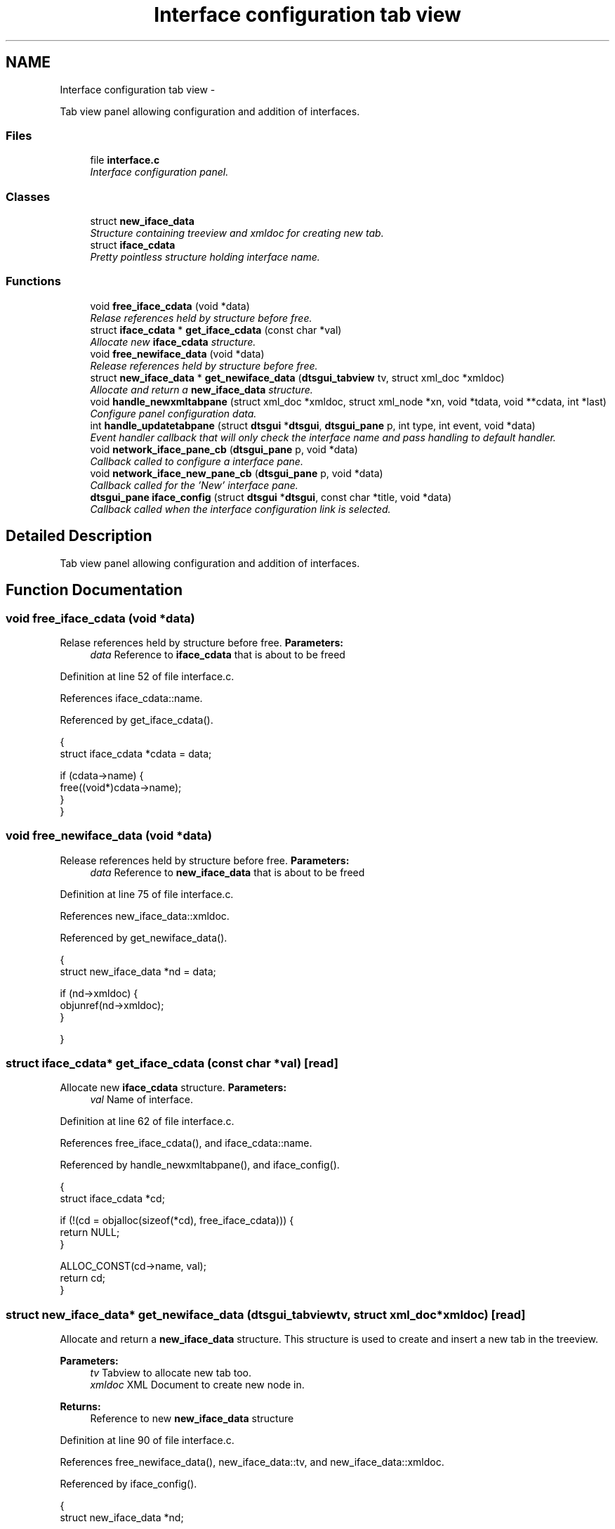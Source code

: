 .TH "Interface configuration tab view" 3 "Fri Oct 11 2013" "Version 0.00" "DTS Application wxWidgets GUI Library" \" -*- nroff -*-
.ad l
.nh
.SH NAME
Interface configuration tab view \- 
.PP
Tab view panel allowing configuration and addition of interfaces\&.  

.SS "Files"

.in +1c
.ti -1c
.RI "file \fBinterface\&.c\fP"
.br
.RI "\fIInterface configuration panel\&. \fP"
.in -1c
.SS "Classes"

.in +1c
.ti -1c
.RI "struct \fBnew_iface_data\fP"
.br
.RI "\fIStructure containing treeview and xmldoc for creating new tab\&. \fP"
.ti -1c
.RI "struct \fBiface_cdata\fP"
.br
.RI "\fIPretty pointless structure holding interface name\&. \fP"
.in -1c
.SS "Functions"

.in +1c
.ti -1c
.RI "void \fBfree_iface_cdata\fP (void *data)"
.br
.RI "\fIRelase references held by structure before free\&. \fP"
.ti -1c
.RI "struct \fBiface_cdata\fP * \fBget_iface_cdata\fP (const char *val)"
.br
.RI "\fIAllocate new \fBiface_cdata\fP structure\&. \fP"
.ti -1c
.RI "void \fBfree_newiface_data\fP (void *data)"
.br
.RI "\fIRelease references held by structure before free\&. \fP"
.ti -1c
.RI "struct \fBnew_iface_data\fP * \fBget_newiface_data\fP (\fBdtsgui_tabview\fP tv, struct xml_doc *xmldoc)"
.br
.RI "\fIAllocate and return a \fBnew_iface_data\fP structure\&. \fP"
.ti -1c
.RI "void \fBhandle_newxmltabpane\fP (struct xml_doc *xmldoc, struct xml_node *xn, void *tdata, void **cdata, int *last)"
.br
.RI "\fIConfigure panel configuration data\&. \fP"
.ti -1c
.RI "int \fBhandle_updatetabpane\fP (struct \fBdtsgui\fP *\fBdtsgui\fP, \fBdtsgui_pane\fP p, int type, int event, void *data)"
.br
.RI "\fIEvent handler callback that will only check the interface name and pass handling to default handler\&. \fP"
.ti -1c
.RI "void \fBnetwork_iface_pane_cb\fP (\fBdtsgui_pane\fP p, void *data)"
.br
.RI "\fICallback called to configure a interface pane\&. \fP"
.ti -1c
.RI "void \fBnetwork_iface_new_pane_cb\fP (\fBdtsgui_pane\fP p, void *data)"
.br
.RI "\fICallback called for the 'New' interface pane\&. \fP"
.ti -1c
.RI "\fBdtsgui_pane\fP \fBiface_config\fP (struct \fBdtsgui\fP *\fBdtsgui\fP, const char *title, void *data)"
.br
.RI "\fICallback called when the interface configuration link is selected\&. \fP"
.in -1c
.SH "Detailed Description"
.PP 
Tab view panel allowing configuration and addition of interfaces\&. 


.SH "Function Documentation"
.PP 
.SS "void free_iface_cdata (void *data)"

.PP
Relase references held by structure before free\&. \fBParameters:\fP
.RS 4
\fIdata\fP Reference to \fBiface_cdata\fP that is about to be freed 
.RE
.PP

.PP
Definition at line 52 of file interface\&.c\&.
.PP
References iface_cdata::name\&.
.PP
Referenced by get_iface_cdata()\&.
.PP
.nf
                                  {
    struct iface_cdata *cdata = data;

    if (cdata->name) {
        free((void*)cdata->name);
    }
}
.fi
.SS "void free_newiface_data (void *data)"

.PP
Release references held by structure before free\&. \fBParameters:\fP
.RS 4
\fIdata\fP Reference to \fBnew_iface_data\fP that is about to be freed 
.RE
.PP

.PP
Definition at line 75 of file interface\&.c\&.
.PP
References new_iface_data::xmldoc\&.
.PP
Referenced by get_newiface_data()\&.
.PP
.nf
                                    {
    struct new_iface_data *nd = data;

    if (nd->xmldoc) {
        objunref(nd->xmldoc);
    }

}
.fi
.SS "struct \fBiface_cdata\fP* get_iface_cdata (const char *val)\fC [read]\fP"

.PP
Allocate new \fBiface_cdata\fP structure\&. \fBParameters:\fP
.RS 4
\fIval\fP Name of interface\&. 
.RE
.PP

.PP
Definition at line 62 of file interface\&.c\&.
.PP
References free_iface_cdata(), and iface_cdata::name\&.
.PP
Referenced by handle_newxmltabpane(), and iface_config()\&.
.PP
.nf
                                                     {
    struct iface_cdata *cd;

    if (!(cd = objalloc(sizeof(*cd), free_iface_cdata))) {
        return NULL;
    }

    ALLOC_CONST(cd->name, val);
    return cd;
}
.fi
.SS "struct \fBnew_iface_data\fP* get_newiface_data (\fBdtsgui_tabview\fPtv, struct xml_doc *xmldoc)\fC [read]\fP"

.PP
Allocate and return a \fBnew_iface_data\fP structure\&. This structure is used to create and insert a new tab in the treeview\&. 
.PP
\fBParameters:\fP
.RS 4
\fItv\fP Tabview to allocate new tab too\&. 
.br
\fIxmldoc\fP XML Document to create new node in\&. 
.RE
.PP
\fBReturns:\fP
.RS 4
Reference to new \fBnew_iface_data\fP structure 
.RE
.PP

.PP
Definition at line 90 of file interface\&.c\&.
.PP
References free_newiface_data(), new_iface_data::tv, and new_iface_data::xmldoc\&.
.PP
Referenced by iface_config()\&.
.PP
.nf
                                                                                    {
    struct new_iface_data *nd;

    if (!(nd = objalloc(sizeof(*nd), free_newiface_data))) {
        return NULL;
    }

    if (xmldoc && objref(xmldoc)) {
        nd->xmldoc = xmldoc;
    }
    nd->tv = tv;
    return nd;
}
.fi
.SS "void handle_newxmltabpane (struct xml_doc *xmldoc, struct xml_node *xn, void *tdata, void **cdata, int *last)"

.PP
Configure panel configuration data\&. As the new interface name is not known till creation time the configuration data needs to be configured\&. 
.PP
\fBSee Also:\fP
.RS 4
\fBdtsgui_tabpane_newdata_cb\fP 
.RE
.PP

.PP
Definition at line 109 of file interface\&.c\&.
.PP
References get_iface_cdata()\&.
.PP
Referenced by network_iface_new_pane_cb()\&.
.PP
.nf
                                                                                                                    {
    struct iface_cdata *ndat = NULL;

    if (xn->value && (ndat = get_iface_cdata(xn->value))) {
        cdata[0] = ndat;
    }
}
.fi
.SS "int handle_updatetabpane (struct \fBdtsgui\fP *dtsgui, \fBdtsgui_pane\fPp, inttype, intevent, void *data)"

.PP
Event handler callback that will only check the interface name and pass handling to default handler\&. \fBParameters:\fP
.RS 4
\fIdtsgui\fP Application data ptr\&. 
.br
\fIp\fP Panel generating the event\&. 
.br
\fItype\fP Event type\&. 
.br
\fIevent\fP Event id\&. 
.br
\fIdata\fP Reference to data passed to event handler\&. 
.RE
.PP
\fBReturns:\fP
.RS 4
0 on error 1 will allow the event to be handled by default handler\&. 
.RE
.PP

.PP
Definition at line 124 of file interface\&.c\&.
.PP
References dtsgui_findvalue(), dtsgui_setstatus(), iface_cdata::name, wx_PANEL_EVENT_BUTTON, wx_PANEL_EVENT_BUTTON_NO, and wx_PANEL_EVENT_BUTTON_YES\&.
.PP
Referenced by network_iface_pane_cb()\&.
.PP
.nf
                                                                                                       {
    struct iface_cdata *cdata = data;
    const char *name;

    if (type != wx_PANEL_EVENT_BUTTON) {
        return 1;
    }

    switch(event) {
        case wx_PANEL_EVENT_BUTTON_YES:
            break;
        case wx_PANEL_EVENT_BUTTON_NO:
            return 1;
        default:
            return 1;
    }

    if (!cdata || !(name = dtsgui_findvalue(p, 'iface'))) {
        return 0;
    }

    objlock(cdata);
    if (cdata->name) {
        free((void*)cdata->name);
        cdata->name = NULL;
    }
    ALLOC_CONST(cdata->name, name);
    objunlock(cdata);

    if ((name = dtsgui_findvalue(p, 'name'))) {
        dtsgui_setstatus(p, name);
        free((void*)name);
    }

    return 1;
}
.fi
.SS "\fBdtsgui_pane\fP iface_config (struct \fBdtsgui\fP *dtsgui, const char *title, void *data)"

.PP
Callback called when the interface configuration link is selected\&. \fBParameters:\fP
.RS 4
\fIdtsgui\fP Application data ptr\&. 
.br
\fItitle\fP Name assigned to the menu item (not name in menubar)\&. 
.br
\fIdata\fP Userdata referenced in menuitem\&. 
.RE
.PP
\fBReturns:\fP
.RS 4
Tabview panel to display to configure interface cards\&. 
.RE
.PP

.PP
Definition at line 197 of file interface\&.c\&.
.PP
References app_getxmldoc(), dtsgui_newtabpage(), dtsgui_tabwindow(), get_iface_cdata(), get_newiface_data(), network_iface_new_pane_cb(), network_iface_pane_cb(), and wx_PANEL_BUTTON_ACTION\&.
.PP
Referenced by config_menu()\&.
.PP
.nf
                                                                               {
    dtsgui_tabview tabv;
    struct new_iface_data *nd;
    struct xml_doc *xmldoc;
    struct xml_search *xp;
    struct xml_node *xn;
    const char *name;
    struct iface_cdata *cdata;
    void *iter = NULL;

    if (!(xmldoc = app_getxmldoc(dtsgui))) {
        return NULL;
    }

    if (!(xp = xml_xpath(xmldoc, '/config/IP/Interfaces/Interface', 'name'))) {
        objunref(xmldoc);
        return NULL;
    }

    tabv = dtsgui_tabwindow(dtsgui, title, NULL);

    for(xn = xml_getfirstnode(xp, &iter); xn; xn = xml_getnextnode(iter)) {
        name = xml_getattr(xn, 'name');
        cdata = get_iface_cdata(xn->value);
        dtsgui_newtabpage(tabv, name, wx_PANEL_BUTTON_ACTION, NULL, xmldoc, network_iface_pane_cb, cdata);
        objunref(cdata);
        objunref(xn);
    }

    nd = get_newiface_data(tabv, xmldoc);
    dtsgui_newtabpage(tabv, 'Add', wx_PANEL_BUTTON_ACTION, NULL, xmldoc, network_iface_new_pane_cb, nd);
    objunref(nd);

    if (iter) {
        objunref(iter);
    }
    objunref(xp);
    objunref(xmldoc);
    return tabv;
}
.fi
.SS "void network_iface_new_pane_cb (\fBdtsgui_pane\fPp, void *data)"

.PP
Callback called for the 'New' interface pane\&. \fBParameters:\fP
.RS 4
\fIp\fP Panel to configure\&. 
.br
\fIdata\fP Reference to configuration data \fBnew_iface_data\fP\&. 
.RE
.PP
\fBRemarks:\fP
.RS 4
use \fBdtsgui_newxmltabpane()\fP helper to atach a callback that will create a new panel 
.RE
.PP
\fBSee Also:\fP
.RS 4
\fBhandle_newxmltabpane()\fP 
.PP
\fBnetwork_iface_pane_cb()\fP 
.RE
.PP

.PP
Definition at line 181 of file interface\&.c\&.
.PP
References dtsgui_newxmltabpane(), handle_newxmltabpane(), network_iface_new_pane(), network_iface_pane_cb(), new_iface_data::tv, and new_iface_data::xmldoc\&.
.PP
Referenced by iface_config()\&.
.PP
.nf
                                                          {
    struct new_iface_data *nd = data;

    network_iface_new_pane(p);
    dtsgui_newxmltabpane(nd->tv, p, '/config/IP/Interfaces', 'Interface', 'iface', 'name', handle_newxmltabpane, network_iface_pane_cb, NULL, nd->xmldoc, nd);
}
.fi
.SS "void network_iface_pane_cb (\fBdtsgui_pane\fPp, void *data)"

.PP
Callback called to configure a interface pane\&. \fBParameters:\fP
.RS 4
\fIp\fP Panel to configure\&. 
.br
\fIdata\fP Reference to configuration data \fBiface_cdata\fP\&. 
.RE
.PP

.PP
Definition at line 164 of file interface\&.c\&.
.PP
References dtsgui_setevcallback(), dtsgui_xmltextbox(), handle_updatetabpane(), iface_cdata::name, and network_iface_pane()\&.
.PP
Referenced by iface_config(), and network_iface_new_pane_cb()\&.
.PP
.nf
                                                      {
    struct iface_cdata *cdata = data;
    const char *iface;
    const char *xpre = '/config/IP/Interfaces';

    objlock(cdata);
    iface = cdata->name;
    objunlock(cdata);

    dtsgui_xmltextbox(p, 'Name', 'name', xpre, 'Interface', NULL, iface, 'name');
    network_iface_pane(p, xpre, iface);
    dtsgui_setevcallback(p, handle_updatetabpane, cdata);
}
.fi
.SH "Author"
.PP 
Generated automatically by Doxygen for DTS Application wxWidgets GUI Library from the source code\&.
